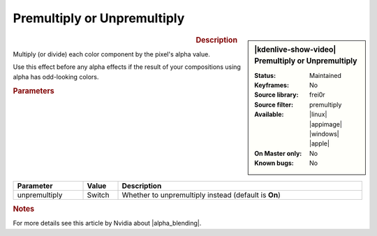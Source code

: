 .. meta::

   :description: Kdenlive Video Effects - Premultiply or Unpremultiply
   :keywords: KDE, Kdenlive, video editor, help, learn, easy, effects, filter, video effects, alpha, mask, keying, premultiply, unpremultiply

.. metadata-placeholder

   :authors: - Claus Christensen
             - Yuri Chornoivan
             - Ttguy (https://userbase.kde.org/User:Ttguy)
             - Bushuev (https://userbase.kde.org/User:Bushuev)
             - Bernd Jordan (https://discuss.kde.org/u/berndmj)

   :license: Creative Commons License SA 4.0


.. |alpha_blending| raw:: html

   <a href="https://developer.nvidia.com/content/alpha-blending-pre-or-not-pre" target="_blank">Alpha Blending</a>


Premultiply or Unpremultiply
----------------------------

.. figure:: /images/effects_and_compositions/kdenlive2304_effects-premultiply.webp
   :width: 365px
   :figwidth: 365px
   :align: left
   :alt: kdenlive2304_effects-premultiply

.. sidebar:: |kdenlive-show-video| Premultiply or Unpremultiply

   :**Status**:
      Maintained
   :**Keyframes**:
      No
   :**Source library**:
      frei0r
   :**Source filter**:
      premultiply
   :**Available**:
      |linux| |appimage| |windows| |apple|
   :**On Master only**:
      No
   :**Known bugs**:
      No

.. rst-class:: clear-both


.. rubric:: Description

Multiply (or divide) each color component by the pixel's alpha value.

Use this effect before any alpha effects if the result of your compositions using alpha has odd-looking colors.


.. rubric:: Parameters

.. list-table::
   :header-rows: 1
   :width: 100%
   :widths: 20 10 70
   :class: table-wrap

   * - Parameter
     - Value
     - Description
   * - unpremultiply
     - Switch
     - Whether to unpremultiply instead (default is **On**)


.. rubric:: Notes

For more details see this article by Nvidia about |alpha_blending|.
